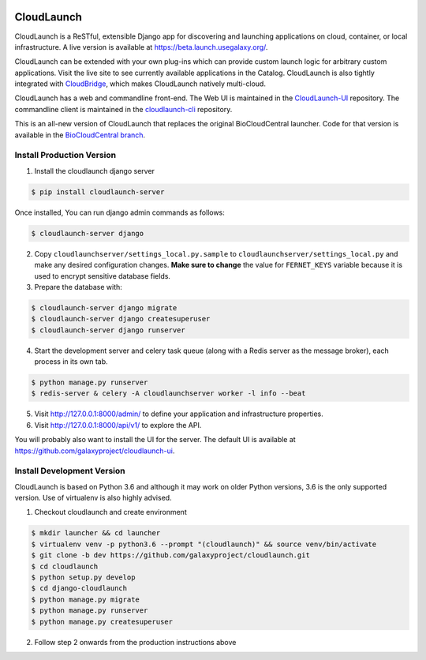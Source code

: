 .. image:: https://readthedocs.org/projects/cloudlaunch/badge/?version=latest
   :target: http://cloudlaunch.readthedocs.io/en/latest/?badge=latest
   :alt: Documentation Status

===========
CloudLaunch
===========

CloudLaunch is a ReSTful, extensible Django app for discovering and launching
applications on cloud, container, or local infrastructure. A live version is
available at https://beta.launch.usegalaxy.org/.

CloudLaunch can be extended with your own plug-ins which can provide custom
launch logic for arbitrary custom applications. Visit the live site to see
currently available applications in the Catalog. CloudLaunch is also tightly
integrated with `CloudBridge <github.com/gvlproject/cloudbridge>`_, which makes
CloudLaunch natively multi-cloud.

CloudLaunch has a web and commandline front-end. The Web UI is maintained in the
`CloudLaunch-UI <https://github.com/galaxyproject/cloudlaunch-ui>`_ repository.
The commandline client is maintained in the
`cloudlaunch-cli <https://github.com/CloudVE/cloudlaunch-cli>`_ repository.

This is an all-new version of CloudLaunch that replaces the original
BioCloudCentral launcher. Code for that version is available in the
`BioCloudCentral branch <https://github.com/galaxyproject/cloudlaunch/tree/BioCloudCentral>`_.

Install Production Version
--------------------------

1. Install the cloudlaunch django server

.. code-block:: bash

    $ pip install cloudlaunch-server

Once installed, You can run django admin commands as follows:

.. code-block:: bash

    $ cloudlaunch-server django

2. Copy ``cloudlaunchserver/settings_local.py.sample`` to
   ``cloudlaunchserver/settings_local.py`` and make any desired configuration
   changes. **Make sure to change** the value for ``FERNET_KEYS`` variable
   because it is used to encrypt sensitive database fields.

3. Prepare the database with:

.. code-block:: bash

    $ cloudlaunch-server django migrate
    $ cloudlaunch-server django createsuperuser
    $ cloudlaunch-server django runserver

4. Start the development server and celery task queue (along with a Redis
   server as the message broker), each process in its own tab.

.. code-block:: bash

    $ python manage.py runserver
    $ redis-server & celery -A cloudlaunchserver worker -l info --beat

5. Visit http://127.0.0.1:8000/admin/ to define your application and
   infrastructure properties.

6. Visit http://127.0.0.1:8000/api/v1/ to explore the API.

You will probably also want to install the UI for the server. The default UI
is available at https://github.com/galaxyproject/cloudlaunch-ui.


Install Development Version
----------------------------

CloudLaunch is based on Python 3.6 and although it may work on older Python
versions, 3.6 is the only supported version. Use of virtualenv is also highly advised.

1. Checkout cloudlaunch and create environment

.. code-block:: bash

    $ mkdir launcher && cd launcher
    $ virtualenv venv -p python3.6 --prompt "(cloudlaunch)" && source venv/bin/activate
    $ git clone -b dev https://github.com/galaxyproject/cloudlaunch.git
    $ cd cloudlaunch
    $ python setup.py develop
    $ cd django-cloudlaunch
    $ python manage.py migrate
    $ python manage.py runserver
    $ python manage.py createsuperuser

2. Follow step 2 onwards from the production instructions above